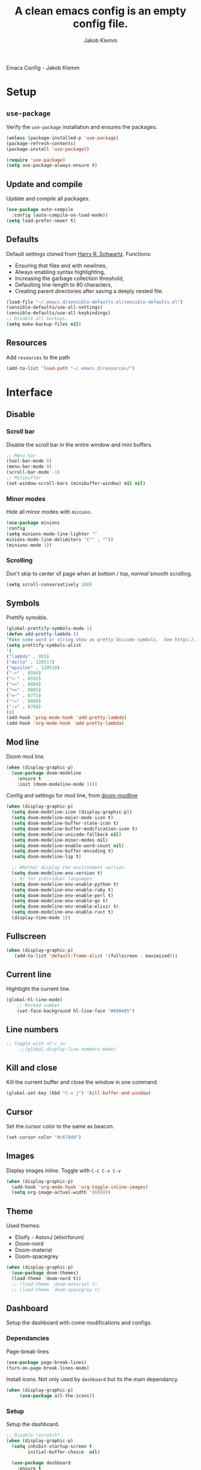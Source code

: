 #+TITLE: A clean emacs config is an empty config file.
#+AUTHOR: Jakob Klemm
#+EMAIL: jakob.klemm@protonmail.com
Emacs Config - Jakob Klemm
* Setup
** =use-package=
  Verify the =use-package= installation and ensures the packages.
  #+begin_src emacs-lisp
  (unless (package-installed-p 'use-package)
  (package-refresh-contents)
  (package-install 'use-package))

  (require 'use-package)
  (setq use-package-always-ensure t)
  #+end_src
** Update and compile
  Update and compile all packages.
  #+begin_src emacs-lisp
  (use-package auto-compile
    :config (auto-compile-on-load-mode))
  (setq load-prefer-newer t)
  #+end_src
** Defaults
  Default settings cloned from [[https://github.com/hrs/sensible-defaults.el][Harry R. Schwartz]].
  Functions:
  - Ensuring that files end with newlines,
  - Always enabling syntax highlighting,
  - Increasing the garbage collection threshold,
  - Defaulting line-length to 80 characters,
  - Creating parent directories after saving a deeply nested file.
  #+begin_src emacs-lisp
  (load-file "~/.emacs.d/sensible-defaults.el/sensible-defaults.el")
  (sensible-defaults/use-all-settings)
  (sensible-defaults/use-all-keybindings)
  ;; Disable all backups.
  (setq make-backup-files nil)
  #+end_src
** Resources
  Add =resources= to the path
  #+begin_src emacs-lisp
  (add-to-list 'load-path "~/.emacs.d/resources/")
  #+end_src
* Interface
** Disable
*** Scroll bar
   Disable the scroll bar in the entire window and mini buffers.
   #+begin_src emacs-lisp
   ;; Menu bar
   (tool-bar-mode 0)
   (menu-bar-mode 0)
   (scroll-bar-mode -1)
   ;; Minibuffer
   (set-window-scroll-bars (minibuffer-window) nil nil)
   #+end_src
*** Minor modes
   Hide all minor modes with =minions=.
   #+begin_src emacs-lisp
   (use-package minions
   :config
   (setq minions-mode-line-lighter ""
   minions-mode-line-delimiters '("" . ""))
   (minions-mode 1))
   #+end_src
*** Scrolling
   Don't skip to center of page when at bottom / top, /normal/ smooth scrolling.
   #+begin_src emacs-lisp
   (setq scroll-conservatively 100)
   #+end_src
** Symbols
Prettify symobls.
#+begin_src emacs-lisp
(global-prettify-symbols-mode 1)
(defun add-pretty-lambda ()
"Make some word or string show as pretty Unicode symbols.  See https://unicodelookup.com for more."
(setq prettify-symbols-alist
'(
("lambda" . 955)
("delta" . 120517)
("epsilon" . 120518)
("->" . 8594)
("<-" . 8592)
("<=" . 8804)
(">=" . 8805)
("=~" . 8771)
("!=" . 8800)
(":=" . 8788)
)))
(add-hook 'prog-mode-hook 'add-pretty-lambda)
(add-hook 'org-mode-hook 'add-pretty-lambda)
#+end_src
** Mod line
Doom mod line.
#+begin_src emacs-lisp
  (when (display-graphic-p)
    (use-package doom-modeline
      :ensure t
      :init (doom-modeline-mode 1)))
#+end_src
Config and settings for mod line, from [[https:github.com/seagle0128/doom-modline][doom-modline]]
#+begin_src emacs-lisp
(when (display-graphic-p)
  (setq doom-modeline-icon (display-graphic-p))
  (setq doom-modeline-major-mode-icon t)
  (setq doom-modeline-buffer-state-icon t)
  (setq doom-modeline-buffer-modification-icon t)
  (setq doom-modeline-unicode-fallback nil)
  (setq doom-modeline-minor-modes nil)
  (setq doom-modeline-enable-word-count nil)
  (setq doom-modeline-buffer-encoding t)
  (setq doom-modeline-lsp t)

  ;; Whether display the environment version.
  (setq doom-modeline-env-version t)
  ;; Or for individual languages
  (setq doom-modeline-env-enable-python t)
  (setq doom-modeline-env-enable-ruby t)
  (setq doom-modeline-env-enable-perl t)
  (setq doom-modeline-env-enable-go t)
  (setq doom-modeline-env-enable-elixir t)
  (setq doom-modeline-env-enable-rust t)
  (display-time-mode 1))
#+end_src
** Fullscreen
   #+begin_src emacs-lisp
     (when (display-graphic-p)
        (add-to-list 'default-frame-alist '(fullscreen . maximized)))
   #+end_src
** Current line
    Hightlight the current line.
    #+begin_src emacs-lisp
    (global-hl-line-mode)
		;; Marked number
		(set-face-background hl-line-face "#090405")
    #+end_src
** Line numbers
   #+begin_src emacs-lisp
;; Toggle with =C-c j=
     ;;(global-display-line-numbers-mode)
   #+end_src
** Kill and close
		Kill the current buffer and close the window in one command.
		#+begin_src emacs-lisp
		(global-set-key (kbd "C-x j") 'kill-buffer-and-window)
		#+end_src
** Cursor
Set the cursor color to the same as beacon.
#+begin_src emacs-lisp
(set-cursor-color "#c678dd")
#+end_src
** Images
Display images inline.
Toggle with =C-c C-x C-v=
#+begin_src emacs-lisp
  (when (display-graphic-p)
    (add-hook 'org-mode-hook 'org-toggle-inline-images)
    (setq org-image-actual-width '(600)))
#+end_src
** Theme
Used themes:
- Elixify - AstonJ (elixirforum)
- Doom-nord
- Doom-material
- Doom-spacegrey
#+begin_src emacs-lisp
  (when (display-graphic-p)
    (use-package doom-themes)
    (load-theme `doom-nord t))
    ;; (load-theme `doom-material t)
    ;; (load-theme `doom-spacegrey t)
#+end_src
** Dashboard
   Setup the dashboard with come modifications and configs.
*** Dependancies
   Page-break-lines
   #+begin_src emacs-lisp
   (use-package page-break-lines)
   (turn-on-page-break-lines-mode)
   #+end_src
   Install icons.
   Not only used by =dashboard= but its the main dependancy.
   #+begin_src emacs-lisp
     (when (display-graphic-p)
          (use-package all-the-icons))
   #+end_src
*** Setup
    Setup the dashboard.
    #+begin_src emacs-lisp
      ;; Disable *scratch*
      (when (display-graphic-p)
        (setq inhibit-startup-screen t
              initial-buffer-choice  nil)

        (use-package dashboard
          :ensure t
          :config
          (dashboard-setup-startup-hook)))
    #+end_src
*** Config
    Options and configuration for dashboard following the readme.
    #+begin_src emacs-lisp
      ;; Set the banner
      (setq dashboard-startup-banner 2)
      ;; Content is not centered by default. To center, set
      (setq dashboard-center-content t)
      ;; Icons
      (setq dashboard-set-heading-icons t)
      (setq dashboard-set-file-icons t)
      ;; Navigator
      (setq dashboard-set-navigator t)
      ;; Init info
      (setq dashboard-set-init-info t)
      ;; Message
      (setq dashboard-footer-messages '("Every time I see this package I think to myself \"People exit Emacs?\""))

      (setq dashboard-items '((recents  . 10)
                              (agenda . 15)))
    #+end_src
** Font
	 Use Fira Code as default font.
	 #+begin_src emacs-lisp
       (when (display-graphic-p)
              (set-face-attribute
               'default nil
               :font "Fira Code"
               :weight 'normal
               :width 'normal
               ))
	 #+end_src
** New window
Directly switch to new window after opening.
(Credit: hrs)
#+begin_src emacs-lisp
(defun hrs/split-window-below-and-switch ()
"Split the window horizontally, then switch to the new pane."
(interactive)
(split-window-below)
(balance-windows)
(other-window 1))

(defun hrs/split-window-right-and-switch ()
"Split the window vertically, then switch to the new pane."
(interactive)
(split-window-right)
(balance-windows)
(other-window 1))

;; Keys
(global-set-key (kbd "C-x 2") 'hrs/split-window-below-and-switch)
(global-set-key (kbd "C-x 3") 'hrs/split-window-right-and-switch)
#+end_src
** Ace
Use =ace-windows=, mainly as a dependency for =org-roam=
#+begin_src emacs-lisp
  (when (display-graphic-p)
    (global-set-key (kbd "M-o") 'ace-window))
#+end_src
** Beacon
	 Beacon for highlighting the cursor when switching buffers.
	 #+begin_src emacs-lisp
       (use-package beacon
         :custom
         (beacon-color "#c678dd")
         :hook (after-init . beacon-mode))
	 #+end_src
** Title
	 Set the window title to the current file.
	 #+begin_src emacs-lisp
       (when (display-graphic-p)
         (setq-default frame-title-format
                       '(:eval
                         (format "%s@%s: %s %s"
                                 (or (file-remote-p default-directory 'user)
                                     user-real-login-name)
                                 (or (file-remote-p default-directory 'host)
                                     system-name)
                                 (buffer-name)
                                 (cond
                                  (buffer-file-truename
                                   (concat "(" buffer-file-truename ")"))
                                  (dired-directory
                                   (concat "{" dired-directory "}"))
                                  (t
                                   "[no file]"))))))
	 #+end_src
** Resize
Easy zoom in & out.
#+begin_src emacs-lisp
  (defun zoom-in ()
    (interactive)
    (let ((x (+ (face-attribute 'default :height)
                10)))
      (set-face-attribute 'default nil :height x)))

  (defun zoom-out ()
    (interactive)
    (let ((x (- (face-attribute 'default :height)
                10)))
      (set-face-attribute 'default nil :height x)))

  (define-key global-map (kbd "C-1") 'zoom-in)
  (define-key global-map (kbd "C-0") 'zoom-out)
#+end_src
** Move
Move between multiple open windows.
#+begin_src emacs-lisp
(when (fboundp 'windmove-default-keybindings)
(windmove-default-keybindings))
#+end_src
** Previous buffer
Quickly switch to the previous buffer, useful for =org-agenda=
#+begin_src emacs-lisp
(define-key global-map (kbd "C-x x") 'previous-buffer)
#+end_src
* Projects
** Editing
*** Indentation
Copied from [[https://github.com/MatthewZMD/.emacs.d][.emacs.d]]
		#+begin_src emacs-lisp
		(use-package highlight-indent-guides
		:if (display-graphic-p)
		:diminish
		;; Enable manually if needed, it a severe bug which potentially core-dumps Emacs
		;; https://github.com/DarthFennec/highlight-indent-guides/issues/76
		:commands (highlight-indent-guides-mode)
		:custom
		(highlight-indent-guides-method 'character)
		(highlight-indent-guides-responsive 'top)
		(highlight-indent-guides-delay 0)
		(highlight-indent-guides-auto-character-face-perc 7))
    	#+end_src
		Indent config
		#+begin_src emacs-lisp
		(setq-default indent-tabs-mode nil)
		(setq-default indent-line-function 'insert-tab)
		(setq-default tab-width 4)
		(setq-default c-basic-offset 4)
		(setq-default js-switch-indent-offset 4)
		(c-set-offset 'comment-intro 0)
		(c-set-offset 'innamespace 0)
		(c-set-offset 'case-label '+)
		(c-set-offset 'access-label 0)
		(c-set-offset (quote cpp-macro) 0 nil)
		(defun smart-electric-indent-mode ()
		"Disable 'electric-indent-mode in certain buffers and enable otherwise."
		(cond ((and (eq electric-indent-mode t)
        (member major-mode '(erc-mode text-mode)))
        (electric-indent-mode 0))
        ((eq electric-indent-mode nil) (electric-indent-mode 1))))
		(add-hook 'post-command-hook #'smart-electric-indent-mode)
        #+end_src
*** CamelCase
    Treat camel casing (the best and only right variable naming system) as multiple words.
    #+begin_src emacs-lisp
    (use-package subword
    :config (global-subword-mode 1))
    #+end_src
*** UTF-8
    Treat every file as UTF-8 by default.
    #+begin_src emacs-lisp
    (set-language-environment "UTF-8")
    #+end_src
*** Wrap
		Auto wrap paragraphs. Or use =M-q=.
    #+begin_src emacs-lisp
		(add-hook 'text-mode-hook 'auto-fill-mode)
		(add-hook 'gfm-mode-hook 'auto-fill-mode)
		(add-hook 'org-mode-hook 'auto-fill-mode)
    #+end_src
*** Spacing
		Cycle spacing options.
		#+begin_src emacs-lisp
		(global-set-key (kbd "M-SPC") 'cycle-spacing)
		#+end_src
*** Modes
Other /cool/ default modes.
#+begin_src emacs-lisp
(show-paren-mode 1)
(column-number-mode 1)
(size-indication-mode 1)
(transient-mark-mode 1)
(delete-selection-mode 1)
#+end_src
*** Undo tree
	 Visual undo tree
	 #+begin_src emacs-lisp
     (use-package undo-tree
     :defer t
       :diminish undo-tree-mode
       ;;:init (global-undo-tree-mode)
       :custom
       (undo-tree-visualizer-diff t)
       (undo-tree-visualizer-timestamps t))
	   (global-set-key (kbd "C-x C-u") 'global-undo-tree-mode)
	#+end_src
** Helper
*** Kill current
		Kill the current buffer instead of asking.
		#+begin_src emacs-lisp
		(defun kill-current-buffer ()
    (interactive)
    (kill-buffer (current-buffer)))

		;; Keybind
		(global-set-key (kbd "C-x k") 'kill-current-buffer)
		#+end_src
*** Save
Save the location within a file.
#+begin_src emacs-lisp
(save-place-mode t)
#+end_src
*** Which key
Helpful with long keybinds.
#+begin_src emacs-lisp
(use-package which-key
:config (which-key-mode))
#+end_src
*** Jump
Jump to function definitions.
(Works with elixir)
#+begin_src emacs-lisp
(use-package dumb-jump
:ensure t
:bind (("M-g o" . dumb-jump-go-other-window)
("M-g j" . dumb-jump-go))
:config (setq dumb-jump-selector 'ivy))
	  #+end_src
*** Refresh
Auto refresh updated files to avoid overwriting changes.
#+begin_src emasc-lisp
(global-auto-revert-mode t)
#+end_src
** Correction
*** Spell check
Enable spellcheck for both English and German in all =org-mode= and
=text-mode= buffers.
Select the current spellcheck with =ispell-change-directory=, then use =C-.= to
see suggestions and see issues with =flyspell-buffer=.
#+begin_src emacs-lisp
  (setq ispell-program-name "hunspell")
  (setq ispell-hunspell-dict-paths-alist
        '(("en_US" "~/.emacs.d/dict/en_US.aff")
          ("de_DE" "~/.emacs.d/dict/de_DE.aff")))

  (setq ispell-local-dictionary "en_US")
  (setq ispell-local-dictionary-alist
        '(("en_US" "[[:alpha:]]" "[^[:alpha:]]" "[']" nil ("-d" "en_US") nil utf-8)
          ("de_DE" "[[:alpha:]]" "[^[:alpha:]]" "[']" nil ("-d" "de_DE" "-a" "-i" "UTF-8") nil utf-8)))

  (flyspell-mode 1)
  (add-hook 'text-mode-hook #'flyspell-mode)
  (add-hook 'org-mode-hook #'flyspell-mode)

  (global-set-key (kbd "C-.") 'ispell-word)
#+end_src
*** Completion
Use package =company= as a dependency of lsp-mode.
#+begin_src emacs-lisp
(use-package company)
(add-hook 'after-init-hook 'global-company-mode)
(use-package lsp-mode
:commands lsp
:ensure t
:diminish lsp-mode
:hook
(elixir-mode . lsp)
:init
(add-to-list 'exec-path "~/.emacs.d/elixir-ls"))
#+end_src
Fly check mode.
#+begin_src emacs-lisp
(use-package flycheck)
(global-flycheck-mode)
#+end_src
Configure =lsp-mode=
#+begin_src emacs-lisp
(use-package lsp-ui :commands lsp-ui-mode)
(use-package lsp-ivy :commands lsp-ivy-workspace-symbol)
#+end_src
** Shell
Bind =C-x t= to =eshell=.
#+begin_src emacs-lisp
(global-set-key (kbd "C-x t") 'eshell)
#+end_src
** Ivy - Swiper
Use Ivy and Swiper over Helm.
#+begin_src emacs-lisp
  (use-package swiper)
  (use-package ivy)
  (ivy-mode 1)
  (setq ivy-use-virtual-buffers t)
  (setq enable-recursive-minibuffers t)
  (setq search-default-mode #'char-fold-to-regexp)
  (global-set-key "\C-s" 'swiper)

  (use-package amx
    :ensure t
    :after ivy
    :custom
    (amx-backend 'auto)
    (amx-save-file "~/.emacs.d/amx-items")
    (amx-history-length 50)
    (amx-show-key-bindings nil)
    :config (amx-mode 1))

  (use-package all-the-icons-ivy-rich
    :ensure t
    :init (all-the-icons-ivy-rich-mode 1))

  (use-package ivy-rich
    :ensure t
    :after ivy
    :custom (setcdr (assq t ivy-format-functions-alist) #'ivy-format-function-line)
    :config (ivy-rich-mode 1))
  #+end_src
** Posframe
Use posframe for Ivy & Swiper.
#+begin_src emacs-lisp
(use-package ivy-posframe
  :after ivy
  :init (ivy-posframe-mode 1)
  :config (setq ivy-posframe-display-functions-alist '((t . ivy-posframe-display-at-frame-center))
		ivy-posframe-border-width 8))

(setq ivy-posframe-parameters
      '((left-fringe . 4)
        (right-fringe . 4)))
(setq ivy-posframe-border-width 2)
#+end_src
** Snippets
Use yasnippets and the snippets from github.com/hrs/dotfiles
#+begin_src emacs-lisp
(use-package yasnippet)
(setq yas-snippet-dirs '("~/.emacs.d/snippets/text-mode"))
(yas-global-mode 1)
(setq yas-indent-line 'auto)
(define-key yas-minor-mode-map (kbd "<tab>") nil)
(define-key yas-minor-mode-map (kbd "TAB") nil)
(define-key yas-minor-mode-map (kbd "<C-tab>") 'yas-expand)
#+end_src
** Management
Projectile for project management.
#+begin_src emacs-lisp
(use-package projectile)
(projectile-mode +1)
(define-key projectile-mode-map (kbd "C-c p") 'projectile-command-map)
#+end_src
** Magit
Magit keybinds.
#+begin_src emacs-lisp
(use-package magit)
(global-set-key (kbd "C-x g") 'magit-status)
(global-set-key (kbd "C-x p") 'magit-init)
#+end_src
Highlight keywords like todo in files and in magit.
#+begin_src emacs-lisp
(use-package magit-todos)
(magit-todos-mode t)
#+end_src
** GREP
Plain text search using xah-find.
Bound to =C-x C-j=.
#+begin_src emacs-lisp
(use-package xah-find)
(global-set-key (kbd "C-x C-j") 'xah-find-text)
#+end_src
** Search
For plain text document search with use of =recoll=, instead of =GREP=.
#+begin_src emacs-lisp
(require 'org-recoll)
;;(load "org-recoll")
(global-set-key (kbd "C-c g") 'org-recoll-search)
(global-set-key (kbd "C-c u") 'org-recoll-update-index)
#+end_src
* Programming
** Elixir
   Elixir major mode with syntax highlighting etc.
   #+begin_src emacs-lisp
   (unless (package-installed-p 'elixir-mode)
   (package-install 'elixir-mode))
  #+end_src
  Commands:\\
  Use
  -  M-x elixir-format
  to format the document following mix styleguide.
** Web mode
   Web mode and enable rainbow mode for hex colors.
   #+begin_src emacs-lisp
   (use-package web-mode)
   (add-hook 'web-mode-hook
   (lambda ()
   (rainbow-mode)
   (rspec-mode)
   (setq web-mode-markup-indent-offset 2)))
   #+end_src
** Golang
   Golang major mode.
   #+begin_src emacs-lisp
   (use-package go-mode)
   (use-package go-errcheck)
   #+end_src
** JavaScript
   JavaScript major mode.
   #+begin_src emacs-lisp
   (use-package coffee-mode)
   #+end_src
** Rust
   Rust major mode.
   #+begin_src emacs-lisp
   (use-package rust-mode)
   #+end_src
** Scala
   Scala major mode.
   #+begin_src emacs-lisp
   (use-package scala-mode
   :interpreter
   ("scala" . scala-mode))
   (use-package sbt-mode)
   #+end_src
** Markdown
	 Github markdown.
	 #+begin_src emacs-lisp
   (use-package markdown-mode
   :commands gfm-mode
   :mode (("\\.md$" . gfm-mode))
   :config
   (setq markdown-command "pandoc --standalone --mathjax --from=markdown")
   (custom-set-faces
   '(markdown-code-face ((t nil)))))
   #+end_src
** Modes
*** Docker
#+begin_src emacs-lisp
(use-package dockerfile-mode)
#+end_src
* Org mode
** Bullets
   Use org-bullets whenever possible.
   #+begin_src emacs-lisp
     (use-package org-superstar)
     (add-hook 'org-mode-hook (lambda () (org-superstar-mode 1)))
     (org-superstar-configure-like-org-bullets)
     (setq org-superstar-special-todo-items t)
     (setq org-superstar-todo-bullet-alist '(("TODO" . 9744) ("BLOCKED" . 9202) ("PROGRESS" . 8885) ("DONE" . 9745) ("PAL" . 9745) ("IDEA" . 1422) ("NOTE" . 9738) ("INTAKE" . 8227)))
   #+end_src
** Folded
   Instead of "..." show a downward pointing arrow at the end of title.
   TODO Change symbol or something.
   #+begin_src emacs-lisp
     ;;(setq org-ellipsis " ➘ ")
     (setq org-ellipsis "  ") ;; folding symbol
   #+end_src
** Visibility
Set initial startup visibility to folded.
#+begin_src emacs-lisp
(setq org-startup-folded t)
#+end_src
** Table of content
Org-mode toc
#+begin_src emacs-lisp
(use-package toc-org)
(add-hook 'org-mode-hook 'toc-org-enable)
#+end_src
** Indent mode
   Globally enable =org-indent-mode=
   #+begin_src emacs-lisp
   (add-hook 'org-mode-hook 'org-indent-mode)
   #+end_src
** Code block
   Highlight the entire code block when editing.
   #+begin_src emacs-lisp
   (setq org-src-fontify-natively t)
    #+end_src
** Todos
Differentiate between org-agenda for calendar events and org-todos for general
todos.
General binds.
#+begin_src emacs-lisp
(define-key org-mode-map (kbd "C-c t") 'org-todo)
(define-key org-mode-map (kbd "C-c x") 'todo/done)
#+end_src
*** Location
		Org document storage location for archive and other documents.
		#+begin_src emacs-lisp
		(setq org-directory "~/documents/org/")

		(defun org-file-path (filename)
		"Return the absolute address of an org file, given its relative name."
		(concat (file-name-as-directory org-directory) filename))

		(setq org-archive-location "~/documents/archive/archive.org::* From %s")
		#+end_src
*** Archive
	 Hitting =C-c C-x C-s= will mark a todo as done and move it to an appropriate
	 place in the archive.
   #+begin_src emacs-lisp
   (defun hrs/mark-done-and-archive ()
   "Mark the state of an org-mode item as DONE and archive it."
   (interactive)
   (org-todo 'done)
   (org-archive-subtree))
   ;; Shortcut to archive
   (define-key org-mode-map (kbd "C-c C-x C-s") 'hrs/mark-done-and-archive)
   #+end_src
*** Time
	Record the time that a todo was archived.
    #+begin_src emacs-lisp
    (setq org-log-done 'time)
    #+end_src
*** States
	 Add new states to the todo cycle to extend the basic TODO and DONE states that
	 org mode normally provides.
   #+begin_src emacs-lisp
     (setq org-todo-keywords
           '((sequence "TODO(t)" "PROGRESS(p)" "BLOCKED(b)" "|" "DONE(d)" "PAL(a)")
             (sequence "IDEA(i)" "NOTE(n)" "INTAKE(o)" "|" "DONE(f)")))
   #+end_src
*** Faces
Color for the different states.
#+begin_src emacs-lisp
(setq org-todo-keyword-faces
      '(("IDEA" . (:foreground "#facb20" :weight bold))
        ("TODO" . (:foreground "#af1212" :weight bold))
        ("PROGRESS" . (:foreground "#a8fa80" :weight bold))
        ("BLOCKED" . (:foreground "#b213c4" :weight bold))
        ("PAL" . (:foreground "#30bb03" :weight bold))
        ("NOTE" . (:foreground "#eaa222" :weight bold))
        ("INTAKE" . (:foreground "#bba494" :weight bold))
        ("DONE" . (:foreground "#ffffff" :weight bold))
        ))
#+end_src
*** Auto
Automatically mark a todo as done once all inner todos are completed.
#+begin_src emacs-lisp
  (defun org-summary-todo (n-done n-not-done)
    "Switch entry to DONE when all subentries are done, to TODO otherwise."
    (let (org-log-done org-log-states)   ; turn off logging
      (org-todo (if (= n-not-done 0) "DONE" "TODO"))))

  (add-hook 'org-after-todo-statistics-hook 'org-summary-todo)
#+end_src
** Tags
Default tags with keys.
#+begin_src emacs-lisp
    (setq org-tag-persistent-alist
          '((:startgroup . nil)
            ("HOME" . ?h)
            ("ADMIN" . ?a)
            ("PRIVATE" . ?x)
            ("DATA" . ?d)
            ("PROJECT" . ?p)
            ("PRÜFUNG" . ?u)
            ("SCHULE" . ?y)
            (:endgroup . nil)
            )
          )
  (define-key org-mode-map (kbd "C-c q") 'org-set-tags-command)
  (use-package counsel)
  (define-key org-mode-map (kbd "C-c C-q") 'counsel-org-tag)

  (setq org-tag-faces
        '(
          ("HOME" . (:foreground "GoldenRod" :weight bold))
          ("ADMIN" . (:foreground "Red" :weight bold))
          ("PRIVATE" . (:foreground "LimeGreen" :weight bold))
          ("DATA" . (:foreground "LimeGreen" :weight bold))
          ("PROJECT" . (:foreground "OrangeRed" :weight bold))

          ("SCHULE" . (:foreground "DarkMagenta" :weight bold))
          ("PRÜFUNG" . (:foreground "Magenta" :weight bold))
          )
        )
#+end_src
** Priority
Colored priorities.
#+begin_src emacs-lisp
(setq org-priority-faces '((?A . (:foreground "red" :weight 'bold))
                           (?B . (:foreground "yellow"))
                           (?C . (:foreground "green")))
)
#+end_src

** Agenda
Super agenda is only meant for a general overview and more common tasks. All
school related TODOs are found through the special view only for school.
*** Agenda
    #+begin_src emacs-lisp
      (defun todo/done ()
        (interactive)
        (org-todo 'done))

      ;; Make agenda a global keybind.
      (global-set-key (kbd "C-c  a") 'org-agenda)

      (define-key org-mode-map (kbd "C-c d") 'org-deadline)
      (define-key org-mode-map (kbd "C-c s") 'org-schedule)
      (define-key org-mode-map (kbd "C-c f") 'org-time-stamp)
      (define-key org-mode-map (kbd "C-c e") 'org-set-effort)
	 #+end_src
*** Commands
=org-super-agenda=
#+begin_src emacs-lisp
  (use-package org-super-agenda
      :ensure t
      :config (org-super-agenda-mode)
      )
    (setq org-agenda-custom-commands
          '(("c" "Super Agenda" agenda
             (org-super-agenda-mode)
             ((org-super-agenda-groups
               '(
                 (:name "Important"
                    :tag ("ADMIN")
                    :priority "A"
                    :time-grid t
                    :order 0
                    )
             (:name "Schule"
                    :tag ("SCHULE" "PRÜFUNG")
                    :order 1
                    )
             (:name "Personal"
                    :tag ("DATA" "HOME" "PRIVATE")
                    :order 1
                    )
             (:name "Projects"
                    :tag ("PROJECTS" "EREBOS" "WARRICK")
                    :order 2
                    )
             (:priority<= "B"
                          :order 3
                          )
             )))
             (org-agenda nil "a"))
            ("g" "TODOs nach Priorität sortiert."
                        (
              (agenda "")
              (tags "PRIORITY=\"A\""
                    ((org-agenda-skip-function '(org-agenda-skip-entry-if 'todo 'done))
                     (org-agenda-overriding-header "High-priority unfinished tasks:")))))

                       ("d" "Agenda für private Pflichten und Aufgaben."
             ((agenda)
              (tags-todo "HOME|PRIVATE"
                         ((org-agenda-overriding-header "Private Pflichen und Aufgaben."))
                         )
              (tags-todo "DATA"
                         ((org-agenda-overriding-header "Eingegangene Daten, noch zu verarbeiten."))
                         )
              ))
            ("s" "Agenda für Schule und Prüfungen."
             ((agenda)
              (tags-todo "SCHULE|BG|BIO|CHEM|DE|ENG|FRANZ|GER|GEO|GS|MATH|MSPAM|PHY|PSPAM|PE|PU"
                         ((org-agenda-overriding-header "Hausaufgaben, Abgaben und andere Pflichten und Termine."))
                         )
              (tags "PRÜFUNG"
                    (
                     (org-agenda-overriding-header "Prüfungen und notenrelevante Termine.")
                     (org-agenda-sorting-strategy '(priority-up))))))
            ("f" "Alle aktuellen TODOs"
             ((agenda)
              (todo)
              ))
            ("b" "Blocked TODO's"
             ((agenda)
              (tags-todo "BLOCKED|PAL"
                         ((org-agenda-overriding-header "Blockierte TODOs oder Status unbekannt. "))
                )
              ))
            ))
#+end_src
*** Path
Use the entire home directory for agenda files.
#+begin_src emacs-lisp
(setq org-agenda-files '("~/documents/org/"))
    #+end_src
    Add file to the list of included agenda files, bound =C-c v=
    #+begin_src emacs-lisp
    (define-key org-mode-map (kbd "C-c v") 'org-agenda-file-to-front)
    #+end_src
** Capture
Org-gtd setup.
#+begin_src emacs-lisp
  (setq org-default-notes-file "~/documents/supervisors/tasks.org")

  (setq org-capture-templates
        '(("t" "High" entry (file+headline "~/documents/supervisors/tasks.org" "High")
           "* TODO %?\n  %i\n  %a"

           )
          ("j" "Journal" entry (file+datetree "~/org/journal.org")
           "* %?\nEntered on %U\n  %i\n  %a")))

  (global-set-key (kbd "C-c c") 'org-capture)
#+end_src
** Export
Allow export to markdown and beamer (for presentations).
#+begin_src emacs-lisp
(eval-after-load "org" '(require 'ox-odt nil t))
#+end_src
*** Code
		Allow =babel= to evaluate Emacs lisp, Ruby, dot, or Gnuplot code.
    #+begin_src emacs-lisp
		(use-package ob-go)
		(use-package ob-elixir)

		(use-package gnuplot)
		(org-babel-do-load-languages
		'org-babel-load-languages
		'((emacs-lisp . t)
		(ruby . t)
		(dot . t)
		(gnuplot . t)
		(python . t)
		(go . t)
		(sql . t)
		(elixir . t)
		))
    #+end_src
	Don't ask before evaluating code blocks.
  #+BEGIN_src emacs-lisp
    (setq org-confirm-babel-evaluate nil)

    ;; inside .emacs file
    (setq org-latex-listings 'minted
          org-latex-packages-alist '(("" "minted"))
          org-latex-pdf-process
          '("pdflatex -shell-escape -interaction nonstopmode -output-directory %o %f"
            "pdflatex -shell-escape -interaction nonstopmode -output-directory %o %f"
            "pdflatex -shell-escape -interaction nonstopmode -output-directory %o %f"))

  #+end_src
*** HTML
		Disable footer.
    #+begin_src emacs-lisp
		(setq org-html-postamble nil)
    #+end_src
** Tex
*** Parse
		Parse file after loading it.
    #+begin_src emacs-lisp
		(setq TeX-parse-self t)
    #+end_src
*** PDF-Latex
    #+begin_src emacs-lisp
		(setq TeX-PDF-mode t)
    #+end_src
*** Math mode
    #+begin_src emacs-lisp
		(add-hook 'LaTeX-mode-hook
		(lambda ()
		(LaTeX-math-mode)
		(setq TeX-master t)))
    #+end_src
** Links
Use =C-c C-l= to save the current file for linking.
Then use =C-c l= to insert a new link or write the saved one.
#+begin_src emacs-lisp
(global-set-key (kbd "C-c l") 'org-insert-link)
(define-key org-mode-map (kbd "C-c l") 'org-insert-link)
(global-set-key (kbd "C-c C-l") 'org-store-link)
(define-key org-mode-map (kbd "C-c C-l") 'org-store-link)
#+end_src
** Design
General improvements and design changes for =org-mode=, currently under the
=org-mode= heading instead of =Interface=.
Following [[https://zzamboni.org/post/beautifying-org-mode-in-emacs/][this]] blog.
#+begin_src emacs-lisp
  (when (display-graphic-p)
    (setq org-hide-emphasis-markers t)
    (let* ((variable-tuple
            (cond ((x-list-fonts "ETBembo")         '(:font "ETBembo"))
                  ((x-list-fonts "Fira Code") '(:font "Fira Code"))
                  (nil (warn "Cannot find a Sans Serif Font.  Install Source Sans Pro."))))
           (base-font-color     (face-foreground 'default nil 'default))
           (headline           `(:inherit default :weight bold :foreground ,base-font-color)))
      (custom-theme-set-faces
       'user
       `(org-level-8 ((t (,@headline ,@variable-tuple))))
       `(org-level-7 ((t (,@headline ,@variable-tuple))))
       `(org-level-6 ((t (,@headline ,@variable-tuple))))
       `(org-level-5 ((t (,@headline ,@variable-tuple))))
       `(org-level-4 ((t (,@headline ,@variable-tuple :height 1.1))))
       `(org-level-3 ((t (,@headline ,@variable-tuple :height 1.25))))
       `(org-level-2 ((t (,@headline ,@variable-tuple :height 1.40))))
       `(org-level-1 ((t (,@headline ,@variable-tuple :height 1.55))))
       `(org-document-title ((t (,@headline ,@variable-tuple :height 2.0 :underline nil))))))

    (add-hook 'org-mode-hook 'visual-line-mode)

    (custom-theme-set-faces
     'user
     '(org-block ((t (:inherit fixed-pitch))))
     '(org-code ((t (:inherit (shadow fixed-pitch)))))
     '(org-document-info ((t (:foreground "dark orange"))))
     '(org-document-info-keyword ((t (:inherit (shadow fixed-pitch)))))
     '(org-indent ((t (:inherit (org-hide fixed-pitch)))))
     '(org-link ((t (:foreground "dark orange" :underline t))))
     '(org-meta-line ((t (:inherit (font-lock-comment-face fixed-pitch)))))
     '(org-property-value ((t (:inherit fixed-pitch))) t)
     '(org-special-keyword ((t (:inherit (font-lock-comment-face fixed-pitch)))))
     '(org-table ((t (:inherit fixed-pitch :foreground "#83a598"))))
     '(org-tag ((t (:inherit (shadow fixed-pitch) :weight bold :height 0.8))))
     '(org-verbatim ((t (:inherit (shadow fixed-pitch)))))))
#+end_src
** Apps
Default apps for file extensions.
#+begin_src emacs-lisp
(eval-after-load "org"
  '(progn
     (setcdr (assoc "\\.pdf\\'" org-file-apps) "google-chrome-stable %s")))
#+end_src
** Table
Use pretty tables. [[http:https://github.com/Fuco1/org-pretty-table]]
#+begin_src emacs-lisp
  (require 'org-pretty-table)
  (add-hook 'org-mode-hook (lambda () (org-pretty-table-mode 1)))
#+end_src
** Navigation
#+begin_src emacs-lisp
(setq org-src-tab-acts-natively t)
#+end_src
* Content
** org roam
(Configured under =/content= instead of =/org-mode=, might change in the future)
Org-roam setup for the entire =documents= directory.
#+begin_src emacs-lisp
    (use-package org-roam
      :ensure t
      :hook
      (after-init . org-roam-mode)
      :custom
      (org-roam-directory "~/documents/vaults/knowledge/")
      :bind (:map org-roam-mode-map
                (("C-c r l" . org-roam)
                 ("C-c r f" . org-roam-find-file)
                 ("C-c r u" . org-roam-unliked-references)
                 ("C-c r g" . org-roam-graph-show)
                 ("C-c r s" . org-roam-server-mode))
                :map org-mode-map
                (("C-c r i" . org-roam-insert))
                (("C-c r I" . org-roam-insert-immediate))))

  (setq org-roam-db-location "~/documents/vaults/org-roam.db")
  (add-hook 'after-init-hook 'org-roam-mode)

  (use-package company-org-roam
    :ensure t
    :config
    (push 'company-org-roam company-backends))
#+end_src
** org roam server
Dedicated config for =org-roam-server=
#+begin_src emacs-lisp
(use-package org-roam-server
  :ensure t
  :config
  (setq org-roam-server-host "127.0.0.1"
        org-roam-server-port 8080
        org-roam-server-authenticate nil
        org-roam-server-export-inline-images t
        org-roam-server-serve-files nil
        org-roam-server-served-file-extensions '("pdf" "mp4" "ogv" "jpg" "png")
        org-roam-server-network-poll t
        org-roam-server-network-arrows nil
        org-roam-server-network-label-truncate t
        org-roam-server-network-label-truncate-length 60
        org-roam-server-network-label-wrap-length 20))
#+end_src
** org roam config
Some configurations for =org-roam= inspired by [[https://www.reddit.com/r/emacs/comments/gsv5np/care_to_share_configs_for_how_you_use_orgroam/][Care to share configs for how you use org-roam?]]
#+begin_src emacs-lisp
    (defun org-force-open-current-window ()
      (interactive)
      (let ((org-link-frame-setup (quote
                                   ((vm . vm-visit-folder)
                                    (vm-imap . vm-visit-imap-folder)
                                    (gnus . gnus)
                                    (file . find-file)
                                    (wl . wl)))
                                  ))
        (org-open-at-point)))
    ;; Depending on universal argument try opening link
    (defun org-open-maybe (&optional arg)
      (interactive "P")
      (if arg
          (org-open-at-point)
        (org-force-open-current-window)
        )
      )

    ;; redefined to use org-open-maybe
    (defun ace-link-org (&optional arg)
      "Open a visible link in an `org-mode' buffer."
      (interactive "P")
      (require 'org)
      (let ((pt (avy-with ace-link-org
                          (avy-process
                           (mapcar #'cdr (ace-link--org-collect))
                           (avy--style-fn avy-style)))))
        (when (numberp pt)
          (goto-char pt)
          (org-open-maybe arg))
        ))

    (defun mmr/org-roam-insert-replace-region-with-link-and-follow ()
      (interactive )
      (let ((title (buffer-substring (mark) (point)) )
            (top (current-buffer)))
        (org-roam-find-file title)
        (let ((target-file (buffer-file-name (buffer-base-buffer)))
            (note-buffer (current-buffer)))
          (switch-to-buffer top nil t)
          (kill-region (mark) (point))
          (insert (concat "[[" target-file "][" title "]]"))
          (switch-to-buffer note-buffer nil t)
          (save-buffer))))

    (define-key org-mode-map (kbd "C-c o") 'org-open-maybe)
    (define-key org-mode-map (kbd "C-c r r") 'mmr/org-roam-insert-replace-region-with-link-and-follow)

  (setq org-roam-graph-exclude-matcher '("tasks" "archive"))
#+end_src
** Writing
Turn off all distractions.
#+begin_src emacs-lisp

(when (display-graphic-p)
  (setq left-margin-width 2)
  (setq right-margin-width 2)

  (use-package darkroom)
  (define-key org-mode-map (kbd "C-c m") 'darkroom-mode)

  (global-set-key (kbd "C-c j") 'display-line-numbers-mode)


  (setq org-startup-indented t
        org-bullets-bullet-list '(" ") ;; no bullets, needs org-bullets package
        org-ellipsis " > " ;; folding symbol
        org-pretty-entities t
        org-hide-emphasis-markers t
        ;; show actually italicized text instead of /italicized text/
        org-agenda-block-separator ""
        org-fontify-whole-heading-line t
        org-fontify-done-headline t
        org-fontify-quote-and-verse-blocks t))

#+end_src
** Hoth
#+begin_src emacs-lisp
(load-file "~/.emacs.d/hoth/hoth.el")
(require 'hoth)
(define-key org-mode-map (kbd "C-c r h") 'hoth-total)
#+end_src
** Notes
	 Deft for taking quick notes and storing them in plain text.
	 #+begin_src emacs-lisp
	 (use-package deft)
     (setq deft-default-extension "org")
     (setq deft-extensions '("org"))
	 (setq deft-directory "~/documents/org/")
     (setq deft-recursive t)
	 (setq deft-text-mode 'org-mode)
	 (setq deft-use-filename-as-title t)

	 (define-key org-mode-map (kbd "C-c n") 'deft)
	 (define-key org-mode-map (kbd "M-c n") 'deft-find-file)
	 #+end_src
** Special tags
Special tags used for content inside of a table.
#+begin_src emacs-lisp
  (defun org-table-tag (choice)
    "Select one of the two available modes as CHOICE."
    (interactive)
    (let ((completion-ignore-case  t))
    (list (completing-read "File type: " '(":fun:" ":wiki:" ":rec:") nil t)))
    )
    (require 'org-inlinetask)
#+end_src
** Browser
Use =chrome= as the default browser for links.
#+begin_src emacs-lisp
(setq browse-url-browser-function 'browse-url-generic browse-url-generic-program "google-chrome-stable")
#+end_src
** Games
   Malyon: Text adventure interface, games located under =/games=
   #+begin_src emacs-lisp
   (use-package malyon)
   #+end_src
